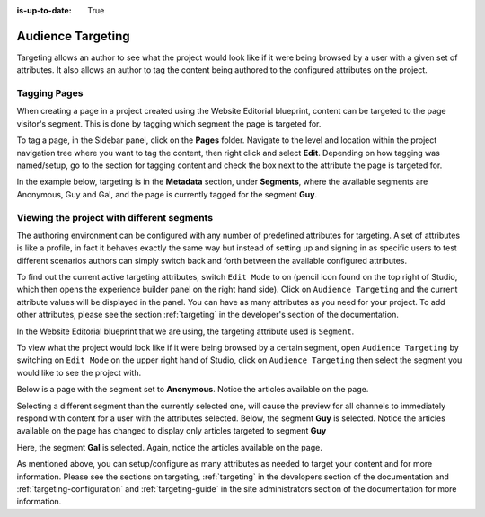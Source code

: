 :is-up-to-date: True

.. index:: Targeting

..  _content_authors_targeting:

==================
Audience Targeting
==================

Targeting allows an author to see what the project would look like if it were being browsed by a user with a given set of attributes.  It also allows an author to tag the content being authored to the configured attributes on the project.

-------------
Tagging Pages
-------------

When creating a page in a project created using the Website Editorial blueprint, content can be targeted to the page visitor's segment.  This is done by tagging which segment the page is targeted for.

To tag a page, in the Sidebar panel, click on the **Pages** folder.  Navigate to the level and location within the project navigation tree where you want to tag the content, then right click and select **Edit**.
Depending on how tagging was named/setup, go to the section for tagging content and check the box next to the attribute the page is targeted for.

In the example below, targeting is in the **Metadata** section, under **Segments**, where the available segments are Anonymous, Guy and Gal, and the page is currently tagged for the segment **Guy**.

.. image:: /_static/images/page/page-targeting-tags.png
    :width: 75 %    
    :align: center


.. |targetingIcon| image:: /_static/images/content-author/page-targeting-icon.png
                      :width: 3%
                      :alt: Targeting Icon

.. _content_authors_site_views_diff_segments:

-------------------------------------------
Viewing the project with different segments
-------------------------------------------

The authoring environment can be configured with any number of predefined attributes for targeting. A set of attributes is like a profile, in fact it behaves exactly the same way but instead of setting up and signing in as specific users to test different scenarios authors can simply switch back and forth between the available configured attributes.

To find out the current active targeting attributes, switch ``Edit Mode`` to on (pencil icon found on the top right of Studio, which then opens the experience builder panel on the right hand side).  Click on ``Audience Targeting`` and the current attribute values will be displayed in the panel.  You can have as many attributes as you need for your project.  To add other attributes, please see the section :ref:`targeting` in the developer's section of the documentation.

.. image:: /_static/images/page/page-targeting-open.jpg
    :width: 80 %
    :align: center

In the Website Editorial blueprint that we are using, the targeting attribute used is ``Segment``.

.. image:: /_static/images/page/page-targeting-curr-attributes.png
    :width: 30 %
    :align: center

To view what the project would look like if it were being browsed by a certain segment, open ``Audience Targeting`` by switching on ``Edit Mode`` on the upper right hand of Studio, click on ``Audience Targeting`` then select the segment you would like to see the project with.

.. image:: /_static/images/page/page-targeting-segment.png
    :width: 30 %
    :align: center
    

Below is a page with the segment set to **Anonymous**.  Notice the articles available on the page.

.. image:: /_static/images/page/page-targeting-anonymous.jpg
    :width: 75 %    
    :align: center

Selecting a different segment than the currently selected one, will cause the preview for all channels to immediately respond with content for a user with the attributes selected.  Below, the segment **Guy** is selected.  Notice the articles available on the page has changed to display only articles targeted to segment **Guy**


.. image:: /_static/images/page/page-targeting-guy.jpg
    :width: 75 %    
    :align: center

Here, the segment **Gal** is selected.  Again, notice the articles available on the page.

.. image:: /_static/images/page/page-targeting-gal.jpg
    :width: 75 %    
    :align: center    

As mentioned above, you can setup/configure as many attributes as needed to target your content and for more information.  Please see the sections on targeting,  :ref:`targeting` in the developers section of the documentation and :ref:`targeting-configuration`  and :ref:`targeting-guide` in the site administrators section of the documentation for more information.
 

